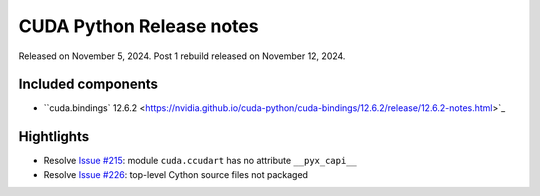 CUDA Python Release notes
=========================

Released on November 5, 2024. Post 1 rebuild released on November 12, 2024.

Included components
-------------------

- ``cuda.bindings` 12.6.2 <https://nvidia.github.io/cuda-python/cuda-bindings/12.6.2/release/12.6.2-notes.html>`_

Hightlights
-----------
- Resolve `Issue #215 <https://github.com/NVIDIA/cuda-python/issues/215>`_: module ``cuda.ccudart`` has no attribute ``__pyx_capi__``
- Resolve `Issue #226 <https://github.com/NVIDIA/cuda-python/issues/226>`_: top-level Cython source files not packaged

